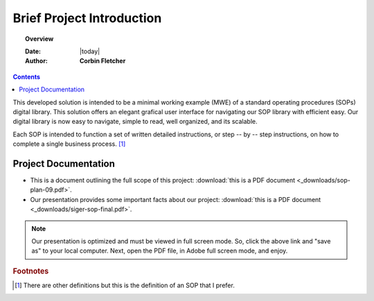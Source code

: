 ###########################
Brief Project Introduction 
###########################

.. topic:: Overview

   :Date: |today|
   :Author: **Corbin Fletcher**


.. contents:: 
   :depth: 2



This developed solution is intended to be a minimal working example (MWE) of a standard operating procedures (SOPs) digital library. This solution offers an elegant grafical user interface for navigating our SOP library with efficient easy. Our digital library is now easy to navigate, simple to read, well organized, and its scalable. 

Each SOP is intended to function a set of written detailed instructions, or step -- by -- step instructions, 
on how to complete a single business process. [#footnote1]_


**********************
Project Documentation
**********************

* This is a document outlining the full scope of this project: :download:`this is a PDF document <_downloads/sop-plan-09.pdf>`.

* Our presentation provides some important facts about our project: :download:`this is a PDF document <_downloads/siger-sop-final.pdf>`.

.. note:: 

   Our presentation is optimized and must be viewed in full screen mode. So, click the above link and "save as" to your local computer. Next, open the PDF file, in Adobe full screen mode, and enjoy.  
 
.. rubric:: Footnotes

.. [#footnote1] There are other definitions but this is the definition of an SOP that I prefer. 
